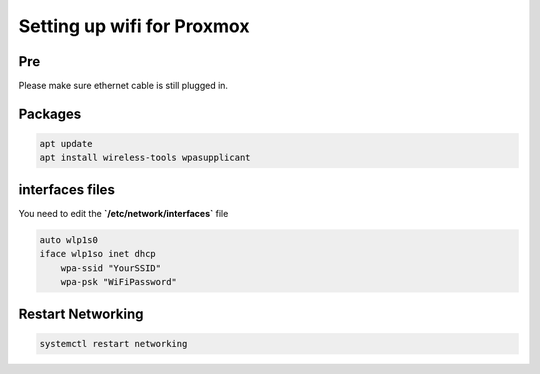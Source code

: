 Setting up wifi for Proxmox
*********************************

Pre
#############

Please make sure ethernet cable is still plugged in.

Packages
##############

.. code-block:: console

    apt update
    apt install wireless-tools wpasupplicant

interfaces files
####################

You need to edit the **`/etc/network/interfaces`** file

.. code-block:: console

    auto wlp1s0
    iface wlp1so inet dhcp
        wpa-ssid "YourSSID"
        wpa-psk "WiFiPassword"

Restart Networking
#########################

.. code-block:: console

    systemctl restart networking